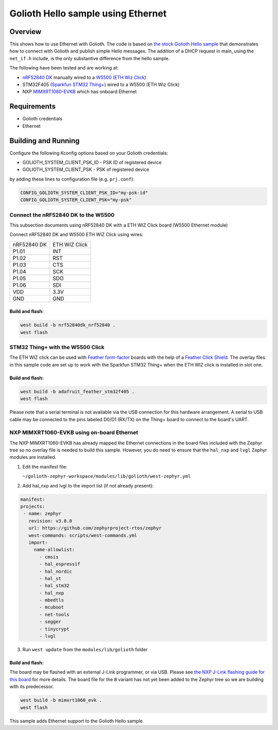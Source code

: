 Golioth Hello sample using Ethernet
###################################

Overview
********

This shows how to use Ethernet with Golioth. The code is based on `the stock
Golioth Hello sample`_ that demonstrates how to connect with Golioth and publish
simple Hello messages. The addition of a DHCP request in main, using the
``net_if.h`` include, is the only substantive difference from the hello sample.

The following have been tested and are working at:

- `nRF52840 DK`_ manually wired to a `W5500`_ (`ETH Wiz Click`_)
- STM32F405 (`Sparkfun STM32 Thing+`_) wired to a W5500 (ETH Wiz Click)
- NXP `MIMXRT1060-EVKB`_ which has onboard Ethernet 

Requirements
************

- Golioth credentials
- Ethernet

Building and Running
********************

Configure the following Kconfig options based on your Golioth credentials:

- GOLIOTH_SYSTEM_CLIENT_PSK_ID  - PSK ID of registered device
- GOLIOTH_SYSTEM_CLIENT_PSK     - PSK of registered device

by adding these lines to configuration file (e.g. ``prj.conf``):

.. code-block:: cfg

   CONFIG_GOLIOTH_SYSTEM_CLIENT_PSK_ID="my-psk-id"
   CONFIG_GOLIOTH_SYSTEM_CLIENT_PSK="my-psk"


Connect the nRF52840 DK to the W5500
====================================

This subsection documents using nRF52840 DK with a ETH WIZ Click board (W5500
Ethernet module)

Connect nRF52840 DK and W5500 ETH WIZ Click using wires:

+-----------+-------------+
|nRF52840 DK|ETH WIZ Click|
|           |             |
+-----------+-------------+
|P1.01      |INT          |
+-----------+-------------+
|P1.02      |RST          |
+-----------+-------------+
|P1.03      |CTS          |
+-----------+-------------+
|P1.04      |SCK          |
+-----------+-------------+
|P1.05      |SDO          |
+-----------+-------------+
|P1.06      |SDI          |
+-----------+-------------+
|VDD        |3.3V         |
+-----------+-------------+
|GND        |GND          |
+-----------+-------------+

.. image:: img/w5500-nRF52840DK-connection-details.jpg

Build and flash:
----------------

.. code-block:: console

   west build -b nrf52840dk_nrf52840 .
   west flash

STM32 Thing+ with the W5500 Click
=================================

The ETH WIZ click can be used with `Feather form-factor`_ boards with the help of a
`Feather Click Shield`_. The overlay files in this sample code are set up to work
with the Sparkfun STM32 Thing+ when the ETH WIZ click is installed in slot one.

.. image:: img/STM32F405_W5500_Feather_Click_Shield.jpg

Build and flash:
----------------

.. code-block:: console

   west build -b adafruit_feather_stm32f405 .
   west flash

Please note that a serial terminal is not available via the USB connection for
this hardware arrangement. A serial to USB cable may be connected to the pins
labeled D0/D1 (RX/TX) on the Thing+ board to connect to the board's UART.

NXP MIMXRT1060-EVKB using on-board Ethernet
===========================================

The NXP MIMXRT1060-EVKB has already mapped the Ethernet connections in the board
files included with the Zephyr tree so no overlay file is needed to build this
sample. However, you do need to ensure that the ``hal_nxp`` and ``lvgl`` Zephyr modules
are installed.

1. Edit the manifest file:

   ``~/golioth-zephyr-workspace/modules/lib/golioth/west-zephyr.yml``

2. Add hal_nxp and lvgl to the import list (if not already present):

.. code-block:: console

   manifest:
   projects:
    - name: zephyr
      revision: v3.0.0
      url: https://github.com/zephyrproject-rtos/zephyr
      west-commands: scripts/west-commands.yml
      import:
        name-allowlist:
          - cmsis
          - hal_espressif
          - hal_nordic
          - hal_st
          - hal_stm32
          - hal_nxp
          - mbedtls
          - mcuboot
          - net-tools
          - segger
          - tinycrypt
          - lvgl

3. Run ``west update`` from the ``modules/lib/golioth`` folder

.. image:: img/NXP_MIMXRT1060_and_J-Link.jpg

Build and flash:
----------------

The board may be flashed with an external J-Link programmer, or via USB. Please
see `the NXP J-Link flashing guide for this board`_ for more details. The board
file for the ``B`` variant has not yet been added to the Zephyr tree so we are
building with its predecessor.

.. code-block:: console

   west build -b mimxrt1060_evk .
   west flash

.. _the stock Golioth Hello sample: https://github.com/golioth/golioth-zephyr-sdk/tree/main/samples/hello
.. _nRF52840 DK: https://www.nordicsemi.com/Products/Development-hardware/nRF52840-DK
.. _W5500: https://www.wiznet.io/product-item/w5500/
.. _ETH WIZ Click: https://www.mikroe.com/eth-wiz-click
.. _Sparkfun STM32 Thing+: https://www.sparkfun.com/products/17712
.. _MIMXRT1060-EVKB: https://www.nxp.com/part/MIMXRT1060-EVKB#/
.. _Feather form-factor: https://learn.adafruit.com/adafruit-feather/feather-specification
.. _Feather Click Shield: https://www.mikroe.com/feather-click-shield
.. _the NXP J-Link flashing guide for this board: https://community.nxp.com/t5/i-MX-RT-Knowledge-Base/Using-J-Link-with-MIMXRT1060-EVKB/ta-p/1452717

This sample adds Ethernet support to the Golioth Hello sample.


